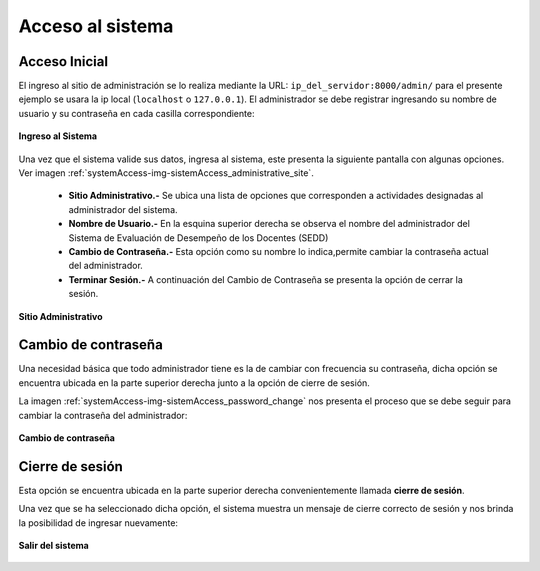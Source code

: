 .. _systemAccess-title:

*****************
Acceso al sistema
*****************

.. _systemAccess-login:

Acceso Inicial
==============

El ingreso al sitio de administración se lo realiza mediante la URL:  ``ip_del_servidor:8000/admin/`` para el presente ejemplo se usara la ip local (``localhost`` o ``127.0.0.1``). El administrador se debe registrar ingresando su nombre de usuario y su contraseña en cada casilla correspondiente:

.. _systemAccess-img-sistemAccess_login:

.. figure:: ../../_static/sistemAccess/sistemAccess_login.png 
    :align: center
    :alt: Ingreso al Sistema
    :figclass: align-center

    **Ingreso al Sistema**


Una vez que el sistema valide sus datos, ingresa al sistema, este presenta la siguiente pantalla con algunas opciones. Ver imagen :ref:`systemAccess-img-sistemAccess_administrative_site`.

	• **Sitio Administrativo.-** Se ubica una lista de opciones que corresponden a actividades designadas al administrador del sistema.
	• **Nombre de Usuario.-** En la esquina superior derecha se observa el nombre del administrador del Sistema de Evaluación de Desempeño de los Docentes (SEDD)
	• **Cambio de Contraseña.-** Esta opción como su nombre lo indica,permite cambiar la contraseña actual del administrador.
	• **Terminar Sesión.-** A continuación del Cambio de Contraseña se presenta la opción de cerrar la sesión.


.. _systemAccess-img-sistemAccess_administrative_site:

.. figure:: ../../_static/sistemAccess/sistemAccess_administrative_site.png 
    :align: center
    :alt: Sitio Administrativo
    :figclass: align-center

    **Sitio Administrativo**


.. _systemAccess-password_change:

Cambio de contraseña
====================

Una necesidad básica que todo administrador tiene es la de cambiar con frecuencia su contraseña, dicha opción se encuentra ubicada en la parte superior derecha junto a la opción de cierre de sesión.

La imagen :ref:`systemAccess-img-sistemAccess_password_change` nos presenta el proceso que se debe seguir para cambiar la contraseña del administrador:


.. _systemAccess-img-sistemAccess_password_change:

.. figure:: ../../_static/sistemAccess/sistemAccess_password_change.png 
    :align: center
    :alt: Cambio de contraseña
    :figclass: align-center

    **Cambio de contraseña**


.. _systemAccess-logout:

Cierre de sesión
================
Esta opción se encuentra ubicada en la parte superior derecha convenientemente llamada **cierre de sesión**. 

Una vez que se ha seleccionado dicha opción, el sistema muestra un mensaje de cierre correcto de sesión y nos brinda la posibilidad de ingresar nuevamente:


.. _systemAccess-img-sistemAccess_logout:

.. figure:: ../../_static/sistemAccess/sistemAccess_logout.png 
    :align: center
    :alt: Salir del sistema
    :figclass: align-center

    **Salir del sistema**
